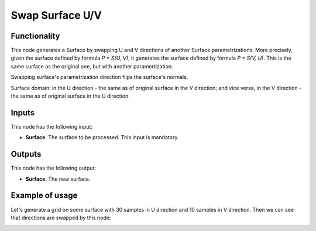 Swap Surface U/V
================

Functionality
-------------

This node generates a Surface by swapping U and V directions of another Surface
parametrizations. More precisely, given the surface defined by formula `P =
S(U, V)`, it generates the surface defined by formula `P = S(V, U)`. This is
the same surface as the original one, but with another paramertization.

Swapping surface's parametrization direction flips the surface's normals.

Surface domain: in the U direction - the same as of original surface in the V
direction; and vice versa, in the V direction - the same as of original surface
in the U direction.

Inputs
------

This node has the following input:

* **Surface**. The surface to be processed. This input is mandatory.

Outputs
-------

This node has the following output:

* **Surface**. The new surface.

Example of usage
----------------

Let's generate a grid on some surface with 30 samples in U direction and 10
samples in V direction. Then we can see that directions are swapped by this
node:

.. image:: https://user-images.githubusercontent.com/284644/80011794-c8d4fc00-84e5-11ea-9030-266c178e1aee.png

